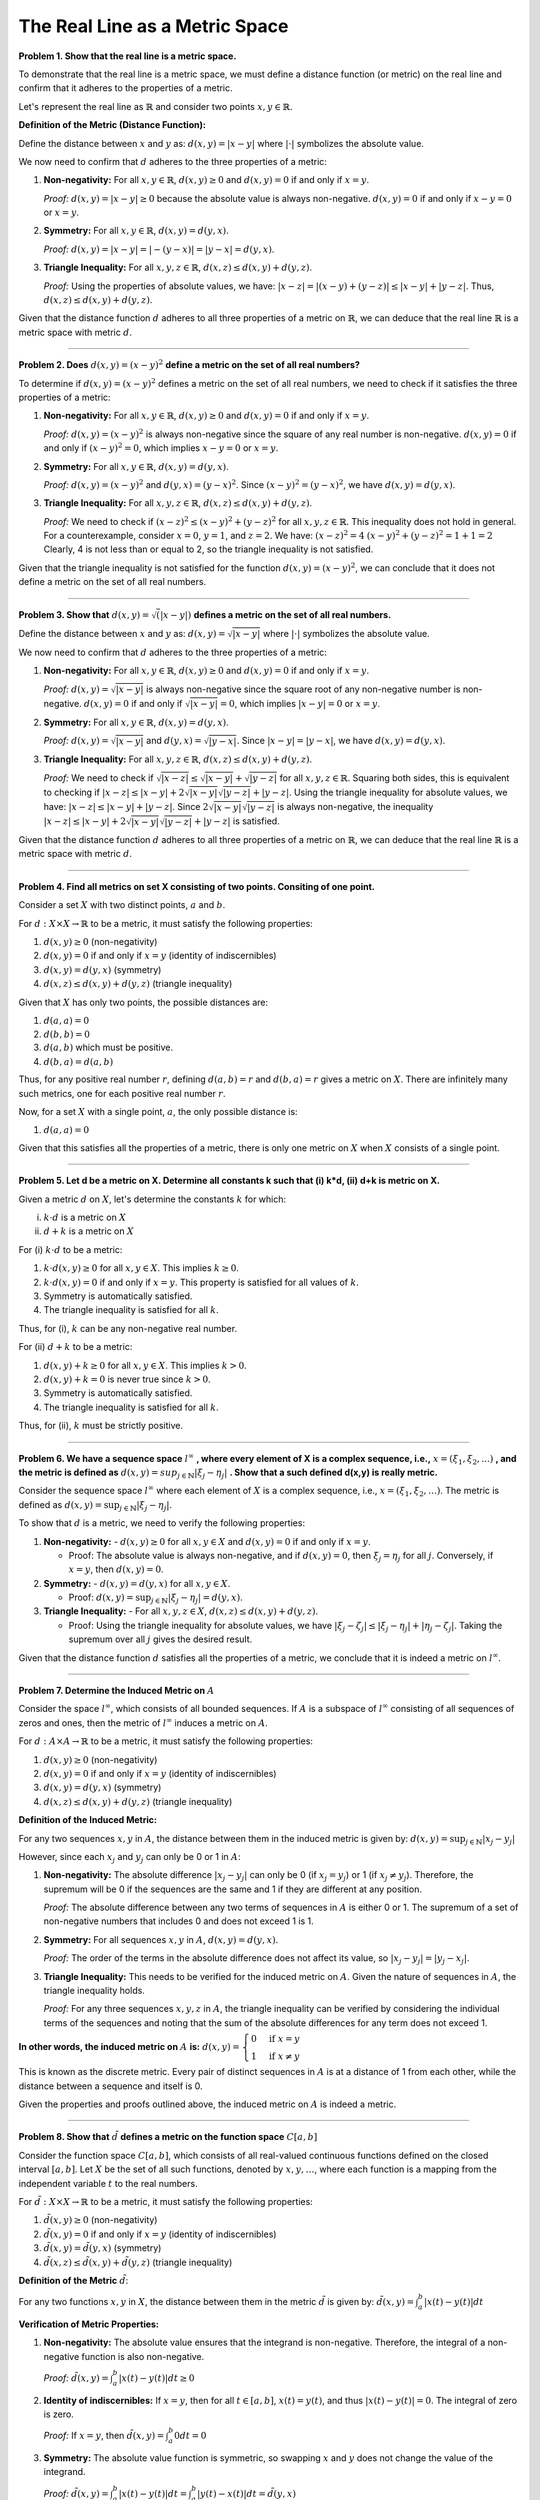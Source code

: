 .. title: Kreyszig 1.1, Metric Spaces
.. slug: kreyszig-11-metric-spaces
.. date: 2023-10-05 15:16:43 UTC+01:00
.. tags: proofs
.. has_math: yes
.. category: 
.. link: 
.. description: 
.. type: text


The Real Line as a Metric Space
===============================

**Problem 1. Show that the real line is a metric space.**

To demonstrate that the real line is a metric space, we must define a distance function (or metric) on the real line and confirm that it adheres to the properties of a metric.

Let's represent the real line as :math:`\mathbb{R}` and consider two points :math:`x, y \in \mathbb{R}`.

**Definition of the Metric (Distance Function):**

Define the distance between :math:`x` and :math:`y` as:
:math:`d(x, y) = |x - y|`
where :math:`| \cdot |` symbolizes the absolute value.

We now need to confirm that :math:`d` adheres to the three properties of a metric:

1. **Non-negativity:** For all :math:`x, y \in \mathbb{R}`, :math:`d(x, y) \geq 0` and :math:`d(x, y) = 0` if and only if :math:`x = y`.

   *Proof:* 
   :math:`d(x, y) = |x - y| \geq 0` because the absolute value is always non-negative.
   :math:`d(x, y) = 0` if and only if :math:`x - y = 0` or :math:`x = y`.

2. **Symmetry:** For all :math:`x, y \in \mathbb{R}`, :math:`d(x, y) = d(y, x)`.

   *Proof:* 
   :math:`d(x, y) = |x - y| = |- (y - x)| = |y - x| = d(y, x)`.

3. **Triangle Inequality:** For all :math:`x, y, z \in \mathbb{R}`, :math:`d(x, z) \leq d(x, y) + d(y, z)`.

   *Proof:* 
   Using the properties of absolute values, we have:
   :math:`|x - z| = |(x - y) + (y - z)| \leq |x - y| + |y - z|`.
   Thus, :math:`d(x, z) \leq d(x, y) + d(y, z)`.

Given that the distance function :math:`d` adheres to all three properties of a metric on :math:`\mathbb{R}`, we can deduce that the real line :math:`\mathbb{R}` is a metric space with metric :math:`d`.

-----------------------------------------------------------------------------------------------------------------------------------------------------------------------------------------------------------------------

**Problem 2. Does** :math:`d(x,y) = (x-y)^2` **define a metric on the set of all real numbers?**

To determine if :math:`d(x,y) = (x-y)^2` defines a metric on the set of all real numbers, we need to check if it satisfies the three properties of a metric:

1. **Non-negativity:** For all :math:`x, y \in \mathbb{R}`, :math:`d(x, y) \geq 0` and :math:`d(x, y) = 0` if and only if :math:`x = y`.

   *Proof:* 
   :math:`d(x, y) = (x-y)^2` is always non-negative since the square of any real number is non-negative.
   :math:`d(x, y) = 0` if and only if :math:`(x-y)^2 = 0`, which implies :math:`x-y = 0` or :math:`x = y`.

2. **Symmetry:** For all :math:`x, y \in \mathbb{R}`, :math:`d(x, y) = d(y, x)`.

   *Proof:* 
   :math:`d(x, y) = (x-y)^2` and :math:`d(y, x) = (y-x)^2`. Since :math:`(x-y)^2 = (y-x)^2`, we have :math:`d(x, y) = d(y, x)`.

3. **Triangle Inequality:** For all :math:`x, y, z \in \mathbb{R}`, :math:`d(x, z) \leq d(x, y) + d(y, z)`.

   *Proof:* 
   We need to check if :math:`(x-z)^2 \leq (x-y)^2 + (y-z)^2` for all :math:`x, y, z \in \mathbb{R}`.
   This inequality does not hold in general. For a counterexample, consider :math:`x = 0`, :math:`y = 1`, and :math:`z = 2`. We have:
   :math:`(x-z)^2 = 4`
   :math:`(x-y)^2 + (y-z)^2 = 1 + 1 = 2`
   Clearly, 4 is not less than or equal to 2, so the triangle inequality is not satisfied.

Given that the triangle inequality is not satisfied for the function :math:`d(x,y) = (x-y)^2`, we can conclude that it does not define a metric on the set of all real numbers.

--------------------------------------------------------------------------------------------------------------------------

**Problem 3. Show that** :math:`d(x,y)=\sqrt(|x-y|)` **defines a metric on the set of all real numbers.**

Define the distance between :math:`x` and :math:`y` as:
:math:`d(x, y) = \sqrt{|x - y|}`
where :math:`| \cdot |` symbolizes the absolute value.

We now need to confirm that :math:`d` adheres to the three properties of a metric:

1. **Non-negativity:** For all :math:`x, y \in \mathbb{R}`, :math:`d(x, y) \geq 0` and :math:`d(x, y) = 0` if and only if :math:`x = y`.

   *Proof:* 
   :math:`d(x, y) = \sqrt{|x - y|}` is always non-negative since the square root of any non-negative number is non-negative.
   :math:`d(x, y) = 0` if and only if :math:`\sqrt{|x-y|} = 0`, which implies :math:`|x-y| = 0` or :math:`x = y`.

2. **Symmetry:** For all :math:`x, y \in \mathbb{R}`, :math:`d(x, y) = d(y, x)`.

   *Proof:* 
   :math:`d(x, y) = \sqrt{|x - y|}` and :math:`d(y, x) = \sqrt{|y - x|}`. Since :math:`|x-y| = |y-x|`, we have :math:`d(x, y) = d(y, x)`.

3. **Triangle Inequality:** For all :math:`x, y, z \in \mathbb{R}`, :math:`d(x, z) \leq d(x, y) + d(y, z)`.

   *Proof:* 
   We need to check if :math:`\sqrt{|x-z|} \leq \sqrt{|x-y|} + \sqrt{|y-z|}` for all :math:`x, y, z \in \mathbb{R}`.
   Squaring both sides, this is equivalent to checking if :math:`|x-z| \leq |x-y| + 2\sqrt{|x-y|}\sqrt{|y-z|} + |y-z|`.
   Using the triangle inequality for absolute values, we have:
   :math:`|x-z| \leq |x-y| + |y-z|`.
   Since :math:`2\sqrt{|x-y|}\sqrt{|y-z|}` is always non-negative, the inequality :math:`|x-z| \leq |x-y| + 2\sqrt{|x-y|}\sqrt{|y-z|} + |y-z|` is satisfied.

Given that the distance function :math:`d` adheres to all three properties of a metric on :math:`\mathbb{R}`, we can deduce that the real line :math:`\mathbb{R}` is a metric space with metric :math:`d`.

----------------------------------------------------------------------------------------------------------

**Problem 4. Find all metrics on set X consisting of two points. Consiting of one point.**

Consider a set :math:`X` with two distinct points, :math:`a` and :math:`b`.

For :math:`d: X \times X \rightarrow \mathbb{R}` to be a metric, it must satisfy the following properties:

1. :math:`d(x, y) \geq 0` (non-negativity)
2. :math:`d(x, y) = 0` if and only if :math:`x = y` (identity of indiscernibles)
3. :math:`d(x, y) = d(y, x)` (symmetry)
4. :math:`d(x, z) \leq d(x, y) + d(y, z)` (triangle inequality)

Given that :math:`X` has only two points, the possible distances are:

1. :math:`d(a, a) = 0`
2. :math:`d(b, b) = 0`
3. :math:`d(a, b)` which must be positive.
4. :math:`d(b, a) = d(a, b)`

Thus, for any positive real number :math:`r`, defining :math:`d(a, b) = r` and :math:`d(b, a) = r` gives a metric on :math:`X`. There are infinitely many such metrics, one for each positive real number :math:`r`.

Now, for a set :math:`X` with a single point, :math:`a`, the only possible distance is:

1. :math:`d(a, a) = 0`

Given that this satisfies all the properties of a metric, there is only one metric on :math:`X` when :math:`X` consists of a single point.

----------------------------------------------------------------------------------------------------------------------------

**Problem 5. Let d be a metric on X. Determine all constants k such that (i) k*d, (ii) d+k is  metric on X.**

Given a metric :math:`d` on :math:`X`, let's determine the constants :math:`k` for which:

(i) :math:`k \cdot d` is a metric on :math:`X`
(ii) :math:`d + k` is a metric on :math:`X`

For (i) :math:`k \cdot d` to be a metric:

1. :math:`k \cdot d(x, y) \geq 0` for all :math:`x, y \in X`. This implies :math:`k \geq 0`.
2. :math:`k \cdot d(x, y) = 0` if and only if :math:`x = y`. This property is satisfied for all values of :math:`k`.
3. Symmetry is automatically satisfied.
4. The triangle inequality is satisfied for all :math:`k`.

Thus, for (i), :math:`k` can be any non-negative real number.

For (ii) :math:`d + k` to be a metric:

1. :math:`d(x, y) + k \geq 0` for all :math:`x, y \in X`. This implies :math:`k > 0`.
2. :math:`d(x, y) + k = 0` is never true since :math:`k > 0`.
3. Symmetry is automatically satisfied.
4. The triangle inequality is satisfied for all :math:`k`.

Thus, for (ii), :math:`k` must be strictly positive.

---------------------------------------------------------------------------------------------------------------------

**Problem 6. We have a sequence space** :math:`l^{\infty}` **, where every element of X is a complex sequence, i.e.,** :math:`x=(\xi_1, \xi_2, ...)` **, and the metric is defined as** :math:`d(x,y)=sup_{j \in \mathbb{N}} |\xi_j - \eta_j|` **. Show that a such defined d(x,y) is really metric.**

Consider the sequence space :math:`l^{\infty}` where each element of :math:`X` is a complex sequence, i.e., :math:`x = (\xi_1, \xi_2, \ldots)`. The metric is defined as :math:`d(x,y) = \sup_{j \in \mathbb{N}} |\xi_j - \eta_j|`.

To show that :math:`d` is a metric, we need to verify the following properties:

1. **Non-negativity:**
   - :math:`d(x, y) \geq 0` for all :math:`x, y \in X` and :math:`d(x, y) = 0` if and only if :math:`x = y`.

   - Proof: The absolute value is always non-negative, and if :math:`d(x, y) = 0`, then :math:`\xi_j = \eta_j` for all :math:`j`. Conversely, if :math:`x = y`, then :math:`d(x, y) = 0`.

2. **Symmetry:**
   - :math:`d(x, y) = d(y, x)` for all :math:`x, y \in X`.

   - Proof: :math:`d(x, y) = \sup_{j \in \mathbb{N}} |\xi_j - \eta_j| = d(y, x)`.

3. **Triangle Inequality:**
   - For all :math:`x, y, z \in X`, :math:`d(x, z) \leq d(x, y) + d(y, z)`.

   - Proof: Using the triangle inequality for absolute values, we have :math:`|\xi_j - \zeta_j| \leq |\xi_j - \eta_j| + |\eta_j - \zeta_j|`. Taking the supremum over all :math:`j` gives the desired result.

Given that the distance function :math:`d` satisfies all the properties of a metric, we conclude that it is indeed a metric on :math:`l^{\infty}`.

--------------------------------------------------------------------------------------------------------------------------------

**Problem 7. Determine the Induced Metric on** :math:`A`


Consider the space :math:`l^{\infty}`, which consists of all bounded sequences. If :math:`A` is a subspace of :math:`l^{\infty}` consisting of all sequences of zeros and ones, then the metric of :math:`l^{\infty}` induces a metric on :math:`A`.

For :math:`d: A \times A \rightarrow \mathbb{R}` to be a metric, it must satisfy the following properties:

1. :math:`d(x, y) \geq 0` (non-negativity)
2. :math:`d(x, y) = 0` if and only if :math:`x = y` (identity of indiscernibles)
3. :math:`d(x, y) = d(y, x)` (symmetry)
4. :math:`d(x, z) \leq d(x, y) + d(y, z)` (triangle inequality)

**Definition of the Induced Metric:**

For any two sequences :math:`x, y` in :math:`A`, the distance between them in the induced metric is given by:
:math:`d(x,y) = \sup_{j \in \mathbb{N}} |x_j - y_j|`

However, since each :math:`x_j` and :math:`y_j` can only be 0 or 1 in :math:`A`:

1. **Non-negativity:** The absolute difference :math:`|x_j - y_j|` can only be 0 (if :math:`x_j = y_j`) or 1 (if :math:`x_j \neq y_j`). Therefore, the supremum will be 0 if the sequences are the same and 1 if they are different at any position.

   *Proof:* 
   The absolute difference between any two terms of sequences in :math:`A` is either 0 or 1. The supremum of a set of non-negative numbers that includes 0 and does not exceed 1 is 1.

2. **Symmetry:** For all sequences :math:`x, y` in :math:`A`, :math:`d(x, y) = d(y, x)`.

   *Proof:* 
   The order of the terms in the absolute difference does not affect its value, so :math:`|x_j - y_j| = |y_j - x_j|`.

3. **Triangle Inequality:** This needs to be verified for the induced metric on :math:`A`. Given the nature of sequences in :math:`A`, the triangle inequality holds.

   *Proof:* 
   For any three sequences :math:`x, y, z` in :math:`A`, the triangle inequality can be verified by considering the individual terms of the sequences and noting that the sum of the absolute differences for any term does not exceed 1.

**In other words, the induced metric on** :math:`A` **is:**
:math:`d(x,y) = \begin{cases} 
0 & \text{if } x=y \\
1 & \text{if } x \neq y 
\end{cases}`

This is known as the discrete metric. Every pair of distinct sequences in :math:`A` is at a distance of 1 from each other, while the distance between a sequence and itself is 0.

Given the properties and proofs outlined above, the induced metric on :math:`A` is indeed a metric.

--------------------------------------------------------------------------------------------------------------------------------------------------------------------------

**Problem 8. Show that** :math:`\tilde{d}` **defines a metric on the function space** :math:`C[a,b]`

Consider the function space :math:`C[a,b]`, which consists of all real-valued continuous functions defined on the closed interval :math:`[a,b]`. Let :math:`X` be the set of all such functions, denoted by :math:`x, y, \dots`, where each function is a mapping from the independent variable :math:`t` to the real numbers.

For :math:`\tilde{d}: X \times X \rightarrow \mathbb{R}` to be a metric, it must satisfy the following properties:

1. :math:`\tilde{d}(x, y) \geq 0` (non-negativity)
2. :math:`\tilde{d}(x, y) = 0` if and only if :math:`x = y` (identity of indiscernibles)
3. :math:`\tilde{d}(x, y) = \tilde{d}(y, x)` (symmetry)
4. :math:`\tilde{d}(x, z) \leq \tilde{d}(x, y) + \tilde{d}(y, z)` (triangle inequality)

**Definition of the Metric** :math:`\tilde{d}`:

For any two functions :math:`x, y` in :math:`X`, the distance between them in the metric :math:`\tilde{d}` is given by:
:math:`\tilde{d}(x,y) = \int_{a}^{b} |x(t) - y(t)| dt`

**Verification of Metric Properties:**

1. **Non-negativity:** The absolute value ensures that the integrand is non-negative. Therefore, the integral of a non-negative function is also non-negative.

   *Proof:* 
   :math:`\tilde{d}(x,y) = \int_{a}^{b} |x(t) - y(t)| dt \geq 0`

2. **Identity of indiscernibles:** If :math:`x = y`, then for all :math:`t \in [a,b]`, :math:`x(t) = y(t)`, and thus :math:`|x(t) - y(t)| = 0`. The integral of zero is zero.

   *Proof:* 
   If :math:`x = y`, then :math:`\tilde{d}(x,y) = \int_{a}^{b} 0 dt = 0`

3. **Symmetry:** The absolute value function is symmetric, so swapping :math:`x` and :math:`y` does not change the value of the integrand.

   *Proof:* 
   :math:`\tilde{d}(x,y) = \int_{a}^{b} |x(t) - y(t)| dt = \int_{a}^{b} |y(t) - x(t)| dt = \tilde{d}(y,x)`

4. **Triangle Inequality:** Using the properties of integrals and absolute values, we can show that the triangle inequality holds.

   *Proof:* 
   For any function :math:`z` in :math:`X`, we have:
   :math:`|x(t) - z(t)| \leq |x(t) - y(t)| + |y(t) - z(t)|`

   Integrating both sides over :math:`[a,b]`, we get:
   :math:`\int_{a}^{b} |x(t) - z(t)| dt \leq \int_{a}^{b} |x(t) - y(t)| dt + \int_{a}^{b} |y(t) - z(t)| dt`

   Thus, :math:`\tilde{d}(x,z) \leq \tilde{d}(x,y) + \tilde{d}(y,z)`

Given the properties and proofs outlined above, the function :math:`\tilde{d}` does indeed define a metric on the function space :math:`C[a,b]`.

----------------------------------------------------------------------------------------------------------------------------------------------------

**Problem 10. Hamming Distance. Let X be a set of all ordered triples of zeros and ones. Show that X consists of 8 elements and a metric d on X is defined by d(x,y)=number of places where x and y have a different entries.**

Definition of Ordered Triples:

An ordered triple refers to a set of three elements arranged in a specific order. The order of elements in the triple is significant, meaning that the triple (0,1,0) is different from the triple (1,0,0). 

Elements of Set X:

Given that each element of the ordered triple can be either a 0 or a 1, we can list all possible ordered triples in set :math:`X` as follows:

1. (0,0,0)
2. (0,0,1)
3. (0,1,0)
4. (0,1,1)
5. (1,0,0)
6. (1,0,1)
7. (1,1,0)
8. (1,1,1)

Thus, set :math:`X` consists of 8 distinct ordered triples.

Definition of the Metric d on X:

For any two ordered triples :math:`x` and :math:`y` in :math:`X`, the metric :math:`d(x,y)` is defined as the number of positions at which the entries of :math:`x` and :math:`y` differ.

**Example:**

Let's consider two ordered triples:
:math:`x = (0,1,0)`
:math:`y = (1,1,1)`

Comparing the entries of :math:`x` and :math:`y` position by position:

- At the first position: :math:`x` has 0 and :math:`y` has 1. They are different.
- At the second position: Both :math:`x` and :math:`y` have 1. They are the same.
- At the third position: :math:`x` has 0 and :math:`y` has 1. They are different.

So, there are 2 positions at which :math:`x` and :math:`y` have different entries. Therefore, :math:`d(x,y) = 2`.

In essence, the metric :math:`d(x,y)` for the set :math:`X` counts the number of "mismatches" between the entries of two ordered triples. The more mismatches there are, the "farther apart" the two ordered triples are considered to be in terms of the metric.

This format should be suitable for Nikola reStructuredText (rst) rendering.

Properties of the Metric d:


To show that :math:`d` is a metric, we need to verify the following properties:

1. **Non-negativity:** For all :math:`x, y \in X`, :math:`d(x, y) \geq 0`.

   *Proof:* 
   The number of differing positions between two ordered triples is always non-negative.

2. **Identity of Indiscernibles:** For all :math:`x, y \in X`, :math:`d(x, y) = 0` if and only if :math:`x = y`.

   *Proof:* 
   If :math:`d(x, y) = 0`, it means there are no differing positions between :math:`x` and :math:`y`, implying :math:`x = y`.

3. **Symmetry:** For all :math:`x, y \in X`, :math:`d(x, y) = d(y, x)`.

   *Proof:* 
   The number of differing positions between :math:`x` and :math:`y` is the same as the number of differing positions between :math:`y` and :math:`x`.

4. **Triangle Inequality:** For all :math:`x, y, z \in X`, :math:`d(x, z) \leq d(x, y) + d(y, z)`.

   *Proof:* 
   Let's consider three ordered triples :math:`x, y,` and :math:`z` from set :math:`X`. For each position in the ordered triples:

   - If :math:`x` and :math:`z` have the same entry, then the contribution to :math:`d(x, z)` is 0 for that position.
   
   - If :math:`x` and :math:`z` have different entries, then either :math:`x` and :math:`y` have different entries, or :math:`y` and :math:`z` have different entries, or both. This means that the sum of the contributions to :math:`d(x, y)` and :math:`d(y, z)` for that position is at least 1.
   
   Summing over all positions, we get:
   :math:`d(x, z) \leq d(x, y) + d(y, z)`

   Thus, the triangle inequality is satisfied for the Hamming distance on set :math:`X`.


Given that the metric :math:`d` satisfies all the properties of a metric on :math:`X`, we can conclude that :math:`d` defines a metric on the set :math:`X` of all ordered triples of zeros and ones.

--------------------------------------------------------------------------------------------------------------

**Problem 11. Prove**

.. math::
   d(x_1, x_{k+1}) \leq (d(x_1,x_2) + d(x_2,x_3) + \ldots + d(x_{k-1}, x_k)) + d(x_k, x_{k+1})


Given a metric space with metric :math:`d`, we want to prove that for any sequence of points :math:`x_1, x_2, \ldots, x_n` in the space:

.. math::
   d(x_1, x_n) \leq d(x_1,x_2) + d(x_2,x_3) + \ldots + d(x_{n-1}, x_n)

To prove this, we'll use induction on :math:`n`.

**Base Case**  :math:`n=2` For :math:`n = 2` , the statement is trivially true as:

.. math::
   d(x_1, x_2) \leq d(x_1, x_2)

**Inductive Step**
Assuming our inductive hypothesis, we have:

.. math::
   d(x_1, x_k) \leq d(x_1,x_2) + d(x_2,x_3) + \ldots + d(x_{k-1}, x_k)

Now, consider the distance between :math:`x_1` and :math:`x_{k+1}`. Using the triangle inequality, we can say:

.. math::
   d(x_1, x_{k+1}) \leq d(x_1, x_k) + d(x_k, x_{k+1})

Here's the breakdown:

- :math:`d(x_1, x_{k+1})` is the total distance from :math:`x_1` to :math:`x_{k+1}`.
  
- :math:`d(x_1, x_k)` represents the distance from :math:`x_1` to :math:`x_k`.

- :math:`d(x_k, x_{k+1})` is the distance between the points :math:`x_k` and :math:`x_{k+1}`.

The triangle inequality tells us that the direct path from :math:`x_1` to :math:`x_{k+1}` is shorter than or equal to the sum of the path from :math:`x_1` to :math:`x_k` and then from :math:`x_k` to :math:`x_{k+1}`.

Now, using our inductive assumption, we can replace :math:`d(x_1, x_k)` with the sum of distances between consecutive points up to :math:`x_k`:

.. math::
   d(x_1, x_{k+1}) \leq (d(x_1,x_2) + d(x_2,x_3) + \ldots + d(x_{k-1}, x_k)) + d(x_k, x_{k+1})

This equation essentially states that the direct distance from :math:`x_1` to :math:`x_{k+1}` is less than or equal to the sum of distances when traveling through all intermediate points up to :math:`x_{k+1}`.

Thus, our inductive step is complete, and the statement holds for :math:`n = k+1`.



By the principle of mathematical induction, the statement is true for all positive integers :math:`n`.

**Conclusion**

The given inequality is a direct consequence of the triangle inequality, and it holds for any sequence of points in a metric space.

**Problem 12.**

Given the inequality:

.. math::
   d(x_1, x_{k+1}) \leq (d(x_1,x_2) + d(x_2,x_3) + \ldots + d(x_{k-1}, x_k)) + d(x_k, x_{k+1})

We aim to prove:

.. math::
   |d(x,y) - d(z,w)| \leq d(x,z) + d(y,w)

**Proof**

Using the triangle inequality, we have:

.. math::
   d(x,y) \leq d(x,z) + d(z,y)

Similarly:

.. math::
   d(z,w) \leq d(z,y) + d(y,w)

From the first inequality, expressing d(z,y) :

.. math::
   d(z,y) \geq d(x,y) - d(x,z)

Substituting into the second inequality:

.. math::
   d(z,w) \leq d(x,y) - d(x,z) + d(y,w)

Rearranging, we get:

.. math::
   d(x,y) - d(z,w) \leq d(x,z) + d(y,w)

Similarly, by interchanging  x and  z and y  and  w , we derive:

.. math::
   d(z,w) - d(x,y) \leq d(x,z) + d(y,w)

Combining the two results:

.. math::
   |d(x,y) - d(z,w)| \leq d(x,z) + d(y,w)


In conclusion, the direct path (straight line) between any two points is always shorter than or equal to the sum of the paths that go through an intermediate point.

This completes the proof.

-----------------------------------------------------------------------------------------------------------------

**Problem 13. Using triangle inequality show** :math:`|d(x,z)-d(y,z)|\leq d(x,y)`

1. **Using the Triangle Inequality:**
   
   We know from the triangle inequality that:
   :math:`d(x,z) \leq d(x,y) + d(y,z)`
   (1)

   Similarly, we have:
   :math:`d(y,z) \leq d(y,x) + d(x,z)`
   (2)

2. **Rearranging (1):**

   From (1), we can rearrange to get:
   :math:`d(x,z) - d(y,z) \leq d(x,y)`
   (3)

3. **Rearranging (2):**

   From (2), we can rearrange to get:
   :math:`d(y,z) - d(x,z) \leq d(x,y)`
   (4)

4. **Combining (3) and (4):**

   From (3) and (4), we can conclude that:
   :math:`-d(x,y) \leq d(x,z) - d(y,z) \leq d(x,y)`

   This is the definition of the absolute value inequality. Thus, we can rewrite it as:
   :math:`|d(x,z) - d(y,z)| \leq d(x,y)`

And that completes the proof.

------------------------------------------------------------------------------------------------------------------------------------------------------

**Problem 16.**

We aim to prove the following inequality using the triangle inequality:

.. math::
   d(x,y) \leq d(z,x) + d(z,y)

**Proof**


Using the triangle inequality for any three points x ,  y , and  z  in a metric space, we have:

.. math::
   d(x,y) \leq d(x,z) + d(z,y)

This states that the distance between x and  y is always less than or equal to the sum of the distances from  x to z and from z to y .

Thus, the desired inequality is proven:

.. math::
   d(x,y) \leq d(z,x) + d(z,y)

**A bit detailed look**

The triangle inequality states that for any three points in a metric space, the direct distance between two of them is always less than or equal to the sum of their distances to the third point. 

Given three points x ,  y, and z:

- The direct distance between x and y is denoted as:

  .. math::
     d(x,y)

- The sum of their distances to z is:

  .. math::
     d(x,z) + d(z,y)

Using the triangle inequality, we can conclude:

.. math::
   d(x,y) \leq d(x,z) + d(z,y)


This completes the proof.

-------------------------------------------------------------------------------------------------

**Problem 14. Show that (M3) and (M4) can be derived from (M2) and (M4).**

**Proof:**

1. **Deriving (M3) from (M2) and (M4):**

Given (M2): :math:`d(x,y) = 0` if and only if :math:`x = y`

Given (M4): :math:`d(x,y) \leq d(x,z) + d(z,y)`

To prove (M3): :math:`d(x,y) = d(y,x)`

Consider any two points :math:`x` and :math:`y`. 

Using (M4) with :math:`z = x`, we get:
:math:`d(x,y) \leq d(x,x) + d(x,y)`

But from (M2), :math:`d(x,x) = 0`. So, 
:math:`d(x,y) \leq d(x,y)`

Similarly, using (M4) with :math:`z = y`, we get:
:math:`d(y,x) \leq d(y,y) + d(y,x)`

Again, from (M2), :math:`d(y,y) = 0`. So, 
:math:`d(y,x) \leq d(y,x)`

Combining the two inequalities, we get:
:math:`d(x,y) = d(y,x)`

This proves (M3).

2. **Deriving (M4) from (M2) and (M4):**

This is trivial since (M4) is already given.

Thus, we have shown that (M3) can be derived from (M2) and (M4).

-------------------------------------------------------------------------------------------------------

**Problem 15. Show that non-negativity of a metric follows from (M2) to (M4).**

**Proof:**

Given the axioms:

(M2): :math:`d(x,y) = 0` if and only if :math:`x = y`

(M3): :math:`d(x,y) = d(y,x)`

(M4): :math:`d(x,y) \leq d(x,z) + d(z,y)`

We aim to prove non-negativity, i.e., :math:`d(x,y) \geq 0` for all :math:`x, y`.

Consider any two points :math:`x` and :math:`y`.

Using (M4) with :math:`z = x`, we get:
:math:`d(x,y) \leq d(x,x) + d(x,y)`

From (M2), we know that :math:`d(x,x) = 0`. Substituting this in, we get:
:math:`d(x,y) \leq d(x,y)`

Now, using (M3), we have:
:math:`d(y,x) = d(x,y)`

Using (M4) with :math:`z = y`, we get:
:math:`d(y,x) \leq d(y,y) + d(y,x)`

Again, from (M2), :math:`d(y,y) = 0`. Substituting this in, we get:
:math:`d(y,x) \leq d(y,x)`

Combining the two inequalities, we get:
:math:`0 \leq d(x,y)`

This proves the non-negativity of the metric :math:`d`.

Thus, non-negativity of a metric follows from (M2) to (M4).


